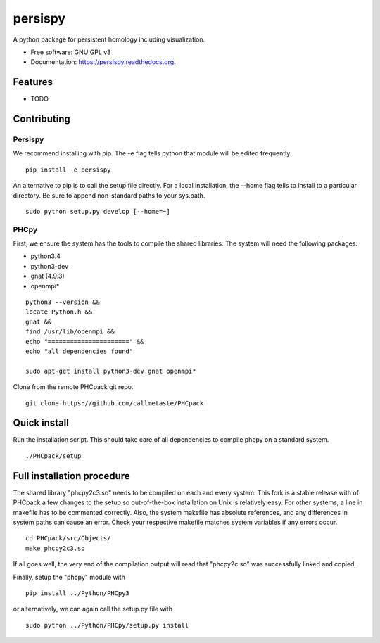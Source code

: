 ===============================
persispy
===============================


.. image:: https://img.shields.io/travis/benjaminantieau/persispy.svg
        :target: https://travis-ci.org/benjaminantieau/persispy

.. image:: https://img.shields.io/pypi/v/persispy.svg
        :target: https://pypi.python.org/pypi/persispy


A python package for persistent homology including visualization.

* Free software: GNU GPL v3
* Documentation: https://persispy.readthedocs.org.

Features
========


* TODO



Contributing
============


Persispy
--------


We recommend installing with pip. The -e flag tells python that module will be edited frequently.

::

  pip install -e persispy 

An alternative to pip is to call the setup file directly. For a local installation, the --home flag tells to install to a particular directory. Be sure to append non-standard paths to your sys.path.

::

  sudo python setup.py develop [--home=~]

PHCpy
-----


First, we ensure the system has the tools to compile the shared libraries. The system will need the following packages:

* python3.4
* python3-dev
* gnat (4.9.3)
* openmpi*



::

    python3 --version &&
    locate Python.h &&
    gnat &&
    find /usr/lib/openmpi &&
    echo "======================" &&
    echo "all dependencies found"

    sudo apt-get install python3-dev gnat openmpi*



Clone from the remote PHCpack git repo.

::

  git clone https://github.com/callmetaste/PHCpack


Quick install
=============

Run the installation script. This should take care of all dependencies to compile phcpy on a standard system.

::

    ./PHCpack/setup

Full installation procedure
===========================

The shared library "phcpy2c3.so" needs to be compiled on each and every system.
This fork is a stable release with of PHCpack a few changes to the setup so out-of-the-box installation on Unix is relatively easy.
For other systems, a line in makefile has to be commented correctly.
Also, the system makefile has absolute references, and any differences in system paths can cause an error.
Check your respective makefile matches system variables if any errors occur.

::

  cd PHCpack/src/Objects/
  make phcpy2c3.so

If all goes well, the very end of the compilation output will read that 
"phcpy2c.so" was successfully linked and copied. 

Finally, setup the "phcpy" module with

::

  pip install ../Python/PHCpy3

or alternatively, we can again call the setup.py file with

::

  sudo python ../Python/PHCpy/setup.py install



